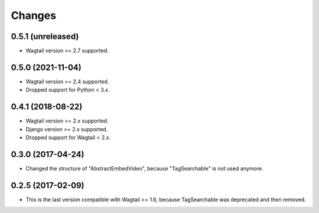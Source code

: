 Changes
-------

0.5.1 (unreleased)
~~~~~~~~~~~~~~~~~~

- Wagtail version >= 2.7 supported.

0.5.0 (2021-11-04)
~~~~~~~~~~~~~~~~~~

- Wagtail version >= 2.4 supported.
- Dropped support for Python < 3.x.

0.4.1 (2018-08-22)
~~~~~~~~~~~~~~~~~~

- Wagtail version >= 2.x supported.
- Django version >= 2.x supported.
- Dropped support for Wagtail < 2.x.

0.3.0 (2017-04-24)
~~~~~~~~~~~~~~~~~~

- Changed the structure of "AbstractEmbedVideo", because "TagSearchable" is not used anymore.

0.2.5 (2017-02-09)
~~~~~~~~~~~~~~~~~~

- This is the last version compatible with Wagtail <= 1.6, because TagSearchable was deprecated and then removed.
